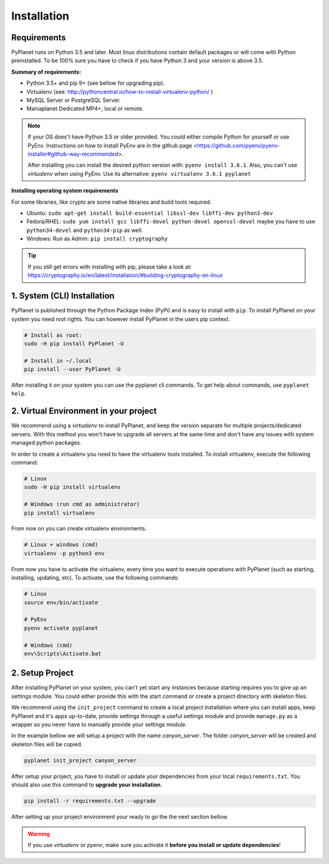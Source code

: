 
Installation
------------

Requirements
~~~~~~~~~~~~

PyPlanet runs on Python 3.5 and later. Most linux distributions contain default packages or will come with Python
preinstalled. To be 100% sure you have to check if you have Python 3 and your version is above 3.5.

**Summary of requirements:**

* Python 3.5+ and pip 9+ (see bellow for upgrading pip).
* Virtualenv (see: http://pythoncentral.io/how-to-install-virtualenv-python/ )
* MySQL Server or PostgreSQL Server.
* Maniaplanet Dedicated MP4+, local or remote.

.. note::

    If your OS does't have Python 3.5 or older provided. You could either compile Python for yourself or use PyEnv.
    Instructions on how to install PyEnv are in the github page <https://github.com/pyenv/pyenv-installer#github-way-recommended>.

    After installing you can install the desired python version with: ``pyenv install 3.6.1``.
    Also, you can't use `virtualenv` when using PyEnv. Use its alternative: ``pyenv virtualenv 3.6.1 pyplanet``

**Installing operating system requirements**

For some libraries, like crypto are some native libraries and build tools required.

* Ubuntu: ``sudo apt-get install build-essential libssl-dev libffi-dev python3-dev``
* Fedora/RHEL: ``sudo yum install gcc libffi-devel python-devel openssl-devel`` maybe you have to use ``python34-devel`` and ``python34-pip`` as well.
* Windows: Run as Admin: ``pip install cryptography``

.. tip::

  If you still get errors with installing with pip, please take a look at: https://cryptography.io/en/latest/installation/#building-cryptography-on-linux


1. System (CLI) Installation
~~~~~~~~~~~~~~~~~~~~~~~~~~~~

PyPlanet is published through the Python Package Index (PyPi) and is easy to install with ``pip``. To install PyPlanet
on your system you need root rights. You can however install PyPlanet in the users pip context.

.. warning::::

    We don't recommend installing PyPlanet as root. Please use the ``--user`` parameter when installing the CLI tool.

.. code-block:: bash

    # Install as root:
    sudo -H pip install PyPlanet -U

    # Install in ~/.local
    pip install --user PyPlanet -U


After installing it on your system you can use the pyplanet cli commands. To get help about commands, use ``pyplanet help``.


2. Virtual Environment in your project
~~~~~~~~~~~~~~~~~~~~~~~~~~~~~~~~~~~~~~

We recommend using a `virtualenv` to install PyPlanet, and keep the version separate for multiple projects/dedicated servers.
With this method you won't have to upgrade all servers at the same time and don't have any issues with system managed python
packages.

In order to create a virtualenv you need to have the virtualenv tools installed. To install virtualenv, execute the following command:

.. code-block:: bash

    # Linux
    sudo -H pip install virtualenv

    # Windows (run cmd as administrator)
    pip install virtualenv

From now on you can create virtualenv environments.

.. code-block:: bash

    # Linux + windows (cmd)
    virtualenv -p python3 env


From now you have to activate the virtualenv, every time you want to execute operations with PyPlanet (such as starting, installing, updating, etc).
To activate, use the following commands:

.. code-block:: bash

    # Linux
    source env/bin/activate

    # PyEnv
    pyenv activate pyplanet

    # Windows (cmd)
    env\Scripts\Activate.bat


2. Setup Project
~~~~~~~~~~~~~~~~

After installing PyPlanet on your system, you can't yet start any instances because starting requires you to give up an
settings module. You could either provide this with the start command or create a project directory with skeleton files.

We recommend using the ``init_project`` command to create a local project installation where you can install apps, keep
PyPlanet and it's apps up-to-date, provide settings through a useful settings module and provide ``manage.py`` as a wrapper
so you never have to manually provide your settings module.

In the example bellow we will setup a project with the name `canyon_server`. The folder `canyon_server` will be created
and skeleton files will be copied.

.. code-block:: bash

    pyplanet init_project canyon_server

After setup your project, you have to install or update your dependencies from your local ``requirements.txt``.
You should also use this command to **upgrade your installation**.

.. code-block:: bash

    pip install -r requirements.txt --upgrade

After setting up your project environment your ready to go the the next section bellow.

.. warning::

  If you use `virtualenv` or `pyenv`, make sure you activate it **before you install or update dependencies**!
